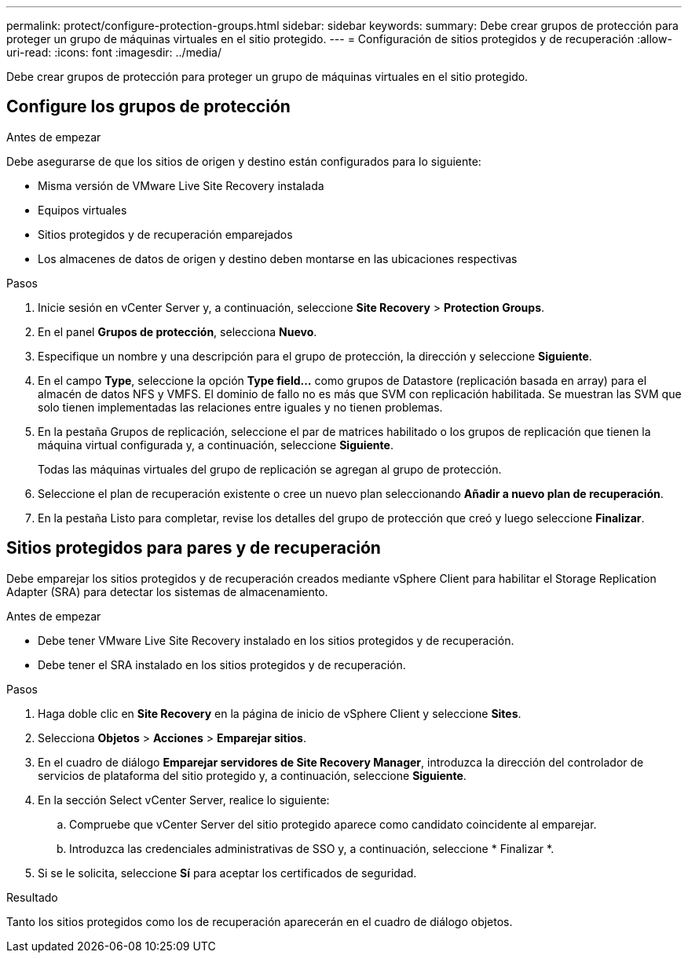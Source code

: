 ---
permalink: protect/configure-protection-groups.html 
sidebar: sidebar 
keywords:  
summary: Debe crear grupos de protección para proteger un grupo de máquinas virtuales en el sitio protegido. 
---
= Configuración de sitios protegidos y de recuperación
:allow-uri-read: 
:icons: font
:imagesdir: ../media/


[role="lead"]
Debe crear grupos de protección para proteger un grupo de máquinas virtuales en el sitio protegido.



== Configure los grupos de protección

.Antes de empezar
Debe asegurarse de que los sitios de origen y destino están configurados para lo siguiente:

* Misma versión de VMware Live Site Recovery instalada
* Equipos virtuales
* Sitios protegidos y de recuperación emparejados
* Los almacenes de datos de origen y destino deben montarse en las ubicaciones respectivas


.Pasos
. Inicie sesión en vCenter Server y, a continuación, seleccione *Site Recovery* > *Protection Groups*.
. En el panel *Grupos de protección*, selecciona *Nuevo*.
. Especifique un nombre y una descripción para el grupo de protección, la dirección y seleccione *Siguiente*.
. En el campo *Type*, seleccione la opción *Type field...* como grupos de Datastore (replicación basada en array) para el almacén de datos NFS y VMFS.
El dominio de fallo no es más que SVM con replicación habilitada. Se muestran las SVM que solo tienen implementadas las relaciones entre iguales y no tienen problemas.
. En la pestaña Grupos de replicación, seleccione el par de matrices habilitado o los grupos de replicación que tienen la máquina virtual configurada y, a continuación, seleccione *Siguiente*.
+
Todas las máquinas virtuales del grupo de replicación se agregan al grupo de protección.

. Seleccione el plan de recuperación existente o cree un nuevo plan seleccionando *Añadir a nuevo plan de recuperación*.
. En la pestaña Listo para completar, revise los detalles del grupo de protección que creó y luego seleccione *Finalizar*.




== Sitios protegidos para pares y de recuperación

Debe emparejar los sitios protegidos y de recuperación creados mediante vSphere Client para habilitar el Storage Replication Adapter (SRA) para detectar los sistemas de almacenamiento.

.Antes de empezar
* Debe tener VMware Live Site Recovery instalado en los sitios protegidos y de recuperación.
* Debe tener el SRA instalado en los sitios protegidos y de recuperación.


.Pasos
. Haga doble clic en *Site Recovery* en la página de inicio de vSphere Client y seleccione *Sites*.
. Selecciona *Objetos* > *Acciones* > *Emparejar sitios*.
. En el cuadro de diálogo *Emparejar servidores de Site Recovery Manager*, introduzca la dirección del controlador de servicios de plataforma del sitio protegido y, a continuación, seleccione *Siguiente*.
. En la sección Select vCenter Server, realice lo siguiente:
+
.. Compruebe que vCenter Server del sitio protegido aparece como candidato coincidente al emparejar.
.. Introduzca las credenciales administrativas de SSO y, a continuación, seleccione * Finalizar *.


. Si se le solicita, seleccione *Sí* para aceptar los certificados de seguridad.


.Resultado
Tanto los sitios protegidos como los de recuperación aparecerán en el cuadro de diálogo objetos.
